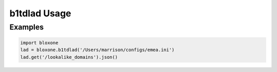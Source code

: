 =============
b1tdlad Usage
=============

Examples
--------

.. todo::
    These examples are placeholders, useful, but actual example set here is on 
    the todo.

.. code-block:: python

    import bloxone
    lad = bloxone.b1tdlad('/Users/marrison/configs/emea.ini')
    lad.get('/lookalike_domains').json()
